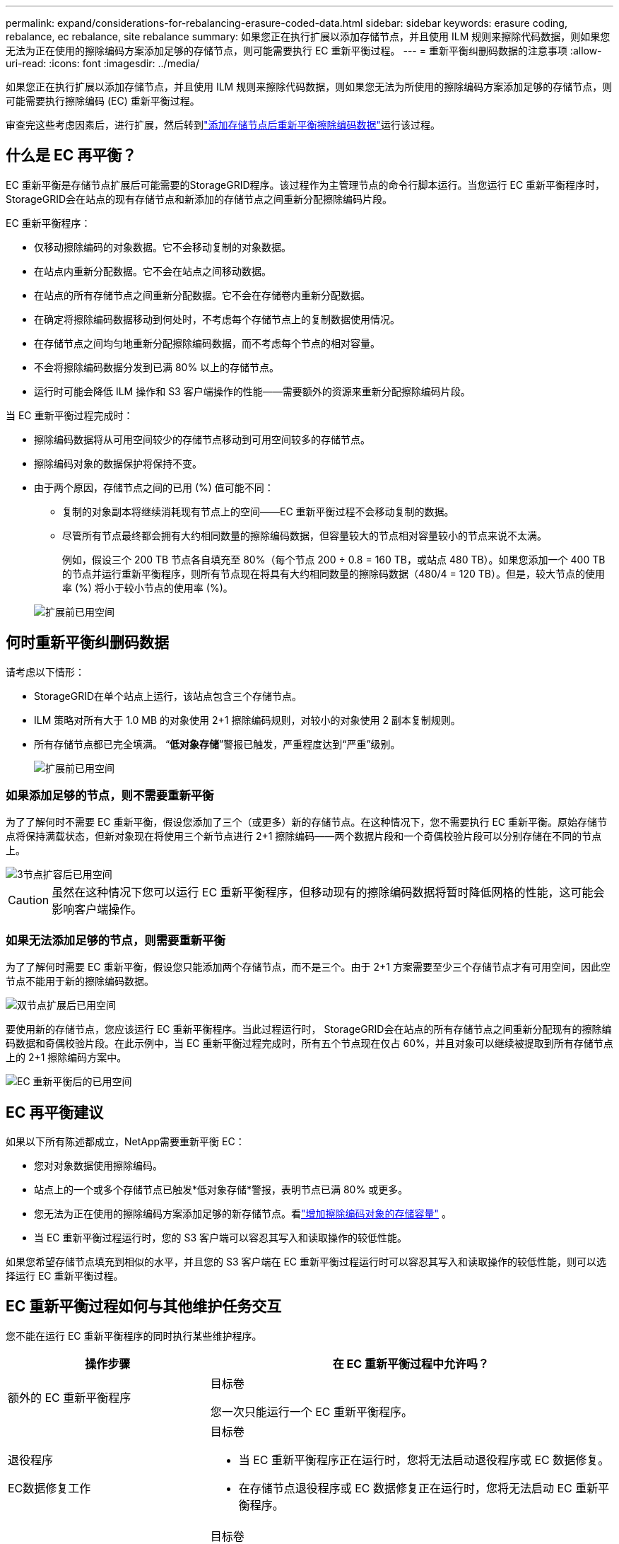 ---
permalink: expand/considerations-for-rebalancing-erasure-coded-data.html 
sidebar: sidebar 
keywords: erasure coding, rebalance, ec rebalance, site rebalance 
summary: 如果您正在执行扩展以添加存储节点，并且使用 ILM 规则来擦除代码数据，则如果您无法为正在使用的擦除编码方案添加足够的存储节点，则可能需要执行 EC 重新平衡过程。 
---
= 重新平衡纠删码数据的注意事项
:allow-uri-read: 
:icons: font
:imagesdir: ../media/


[role="lead"]
如果您正在执行扩展以添加存储节点，并且使用 ILM 规则来擦除代码数据，则如果您无法为所使用的擦除编码方案添加足够的存储节点，则可能需要执行擦除编码 (EC) 重新平衡过程。

审查完这些考虑因素后，进行扩展，然后转到link:rebalancing-erasure-coded-data-after-adding-storage-nodes.html["添加存储节点后重新平衡擦除编码数据"]运行该过程。



== 什么是 EC 再平衡？

EC 重新平衡是存储节点扩展后可能需要的StorageGRID程序。该过程作为主管理节点的命令行脚本运行。当您运行 EC 重新平衡程序时， StorageGRID会在站点的现有存储节点和新添加的存储节点之间重新分配擦除编码片段。

EC 重新平衡程序：

* 仅移动擦除编码的对象数据。它不会移动复制的对象数据。
* 在站点内重新分配数据。它不会在站点之间移动数据。
* 在站点的所有存储节点之间重新分配数据。它不会在存储卷内重新分配数据。
* 在确定将擦除编码数据移动到何处时，不考虑每个存储节点上的复制数据使用情况。
* 在存储节点之间均匀地重新分配擦除编码数据，而不考虑每个节点的相对容量。
* 不会将擦除编码数据分发到已满 80% 以上的存储节点。
* 运行时可能会降低 ILM 操作和 S3 客户端操作的性能——需要额外的资源来重新分配擦除编码片段。


当 EC 重新平衡过程完成时：

* 擦除编码数据将从可用空间较少的存储节点移动到可用空间较多的存储节点。
* 擦除编码对象的数据保护将保持不变。
* 由于两个原因，存储节点之间的已用 (%) 值可能不同：
+
** 复制的对象副本将继续消耗现有节点上的空间——EC 重新平衡过程不会移动复制的数据。
** 尽管所有节点最终都会拥有大约相同数量的擦除编码数据，但容量较大的节点相对容量较小的节点来说不太满。
+
例如，假设三个 200 TB 节点各自填充至 80%（每个节点 200 ÷ 0.8 = 160 TB，或站点 480 TB）。如果您添加一个 400 TB 的节点并运行重新平衡程序，则所有节点现在将具有大约相同数量的擦除码数据（480/4 = 120 TB）。但是，较大节点的使用率 (%) 将小于较小节点的使用率 (%)。

+
image::../media/used_space_with_larger_node.png[扩展前已用空间]







== 何时重新平衡纠删码数据

请考虑以下情形：

* StorageGRID在单个站点上运行，该站点包含三个存储节点。
* ILM 策略对所有大于 1.0 MB 的对象使用 2+1 擦除编码规则，对较小的对象使用 2 副本复制规则。
* 所有存储节点都已完全填满。  “*低对象存储*”警报已触发，严重程度达到“严重”级别。
+
image::../media/used_space_before_expansion.png[扩展前已用空间]





=== 如果添加足够的节点，则不需要重新平衡

为了了解何时不需要 EC 重新平衡，假设您添加了三个（或更多）新的存储节点。在这种情况下，您不需要执行 EC 重新平衡。原始存储节点将保持满载状态，但新对象现在将使用三个新节点进行 2+1 擦除编码——两个数据片段和一个奇偶校验片段可以分别存储在不同的节点上。

image::../media/used_space_after_3_node_expansion.png[3节点扩容后已用空间]


CAUTION: 虽然在这种情况下您可以运行 EC 重新平衡程序，但移动现有的擦除编码数据将暂时降低网格的性能，这可能会影响客户端操作。



=== 如果无法添加足够的节点，则需要重新平衡

为了了解何时需要 EC 重新平衡，假设您只能添加两个存储节点，而不是三个。由于 2+1 方案需要至少三个存储节点才有可用空间，因此空节点不能用于新的擦除编码数据。

image::../media/used_space_after_2_node_expansion.png[双节点扩展后已用空间]

要使用新的存储节点，您应该运行 EC 重新平衡程序。当此过程运行时， StorageGRID会在站点的所有存储节点之间重新分配现有的擦除编码数据和奇偶校验片段。在此示例中，当 EC 重新平衡过程完成时，所有五个节点现在仅占 60%，并且对象可以继续被提取到所有存储节点上的 2+1 擦除编码方案中。

image::../media/used_space_after_ec_rebalance.png[EC 重新平衡后的已用空间]



== EC 再平衡建议

如果以下所有陈述都成立，NetApp需要重新平衡 EC：

* 您对对象数据使用擦除编码。
* 站点上的一个或多个存储节点已触发*低对象存储*警报，表明节点已满 80% 或更多。
* 您无法为正在使用的擦除编码方案添加足够的新存储节点。看link:adding-storage-capacity-for-erasure-coded-objects.html["增加擦除编码对象的存储容量"] 。
* 当 EC 重新平衡过程运行时，您的 S3 客户端可以容忍其写入和读取操作的较低性能。


如果您希望存储节点填充到相似的水平，并且您的 S3 客户端在 EC 重新平衡过程运行时可以容忍其写入和读取操作的较低性能，则可以选择运行 EC 重新平衡过程。



== EC 重新平衡过程如何与其他维护任务交互

您不能在运行 EC 重新平衡程序的同时执行某些维护程序。

[cols="1a,2a"]
|===
| 操作步骤 | 在 EC 重新平衡过程中允许吗？ 


 a| 
额外的 EC 重新平衡程序
 a| 
目标卷

您一次只能运行一个 EC 重新平衡程序。



 a| 
退役程序

EC数据修复工作
 a| 
目标卷

* 当 EC 重新平衡程序正在运行时，您将无法启动退役程序或 EC 数据修复。
* 在存储节点退役程序或 EC 数据修复正在运行时，您将无法启动 EC 重新平衡程序。




 a| 
扩展程序
 a| 
目标卷

如果需要在扩展中添加新的存储节点，请在添加所有新节点后运行 EC 重新平衡程序。



 a| 
升级过程
 a| 
目标卷

如果需要升级StorageGRID软件，请在运行 EC 重新平衡过程之前或之后执行升级过程。根据需要，您可以终止 EC 重新平衡程序以执行软件升级。



 a| 
设备节点克隆过程
 a| 
目标卷

如果需要克隆设备存储节点，请在添加新节点后运行 EC 重新平衡程序。



 a| 
修补程序
 a| 
是

您可以在 EC 重新平衡过程运行时应用StorageGRID修补程序。



 a| 
其他维护程序
 a| 
目标卷

在运行其他维护程序之前，必须终止 EC 重新平衡程序。

|===


== EC 重新平衡程序如何与 ILM 交互

在 EC 重新平衡过程运行时，避免进行可能改变现有擦除编码对象位置的 ILM 更改。例如，不要开始使用具有不同擦除编码配置文件的 ILM 规则。如果您需要进行此类 ILM 更改，则应终止 EC 重新平衡程序。
